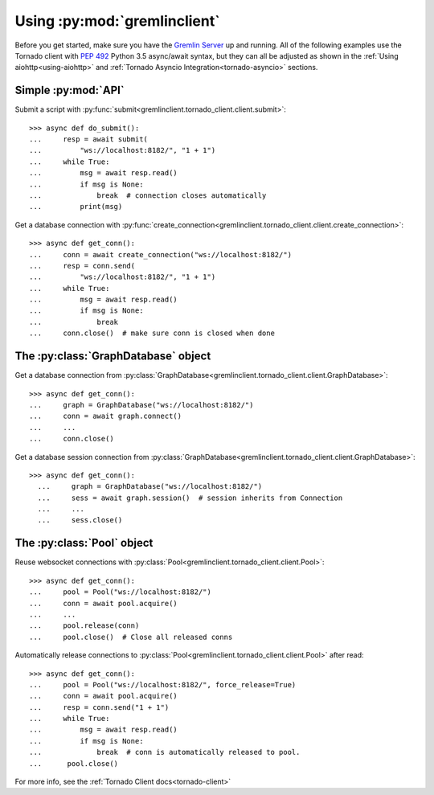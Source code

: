.. _basic-usage:

Using :py:mod:`gremlinclient`
=============================

Before you get started, make sure you have the `Gremlin Server`_ up and running.
All of the following examples use the Tornado client with `PEP 492`_
Python 3.5 async/await syntax, but they can all be adjusted as shown in
the :ref:`Using aiohttp<using-aiohttp>` and
:ref:`Tornado Asyncio Integration<tornado-asyncio>` sections.


Simple :py:mod:`API`
--------------------

Submit a script with :py:func:`submit<gremlinclient.tornado_client.client.submit>`::

    >>> async def do_submit():
    ...     resp = await submit(
    ...         "ws://localhost:8182/", "1 + 1")
    ...     while True:
    ...         msg = await resp.read()
    ...         if msg is None:
    ...             break  # connection closes automatically
    ...         print(msg)

Get a database connection with :py:func:`create_connection<gremlinclient.tornado_client.client.create_connection>`::

    >>> async def get_conn():
    ...     conn = await create_connection("ws://localhost:8182/")
    ...     resp = conn.send(
    ...         "ws://localhost:8182/", "1 + 1")
    ...     while True:
    ...         msg = await resp.read()
    ...         if msg is None:
    ...             break
    ...     conn.close()  # make sure conn is closed when done


The :py:class:`GraphDatabase` object
------------------------------------

Get a database connection from :py:class:`GraphDatabase<gremlinclient.tornado_client.client.GraphDatabase>`::

    >>> async def get_conn():
    ...     graph = GraphDatabase("ws://localhost:8182/")
    ...     conn = await graph.connect()
    ...     ...
    ...     conn.close()

Get a database session connection from
:py:class:`GraphDatabase<gremlinclient.tornado_client.client.GraphDatabase>`::

    >>> async def get_conn():
      ...     graph = GraphDatabase("ws://localhost:8182/")
      ...     sess = await graph.session()  # session inherits from Connection
      ...     ...
      ...     sess.close()


The :py:class:`Pool` object
---------------------------

Reuse websocket connections with :py:class:`Pool<gremlinclient.tornado_client.client.Pool>`::

    >>> async def get_conn():
    ...     pool = Pool("ws://localhost:8182/")
    ...     conn = await pool.acquire()
    ...     ...
    ...     pool.release(conn)
    ...     pool.close()  # Close all released conns

Automatically release connections to :py:class:`Pool<gremlinclient.tornado_client.client.Pool>` after read::

        >>> async def get_conn():
        ...     pool = Pool("ws://localhost:8182/", force_release=True)
        ...     conn = await pool.acquire()
        ...     resp = conn.send("1 + 1")
        ...     while True:
        ...         msg = await resp.read()
        ...         if msg is None:
        ...             break  # conn is automatically released to pool.
        ...      pool.close()


For more info, see the :ref:`Tornado Client docs<tornado-client>`


.. _Gremlin Server: http://tinkerpop.incubator.apache.org/
.. _PEP 492: https://www.python.org/dev/peps/pep-0492/
